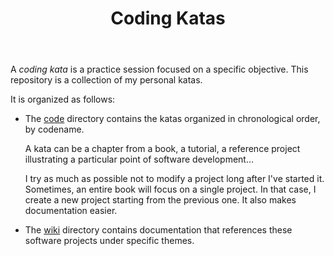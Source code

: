 #+TITLE: Coding Katas

A /coding kata/ is a practice session focused on a specific
objective. This repository is a collection of my personal katas.

It is organized as follows:

- The [[file:code/][code]] directory contains the katas organized in chronological
  order, by codename.

  A kata can be a chapter from a book, a tutorial, a reference project
  illustrating a particular point of software development...

  I try as much as possible not to modify a project long after I've
  started it. Sometimes, an entire book will focus on a single
  project. In that case, I create a new project starting from the
  previous one. It also makes documentation easier.

- The [[file:wiki/][wiki]] directory contains documentation that references these
  software projects under specific themes.

